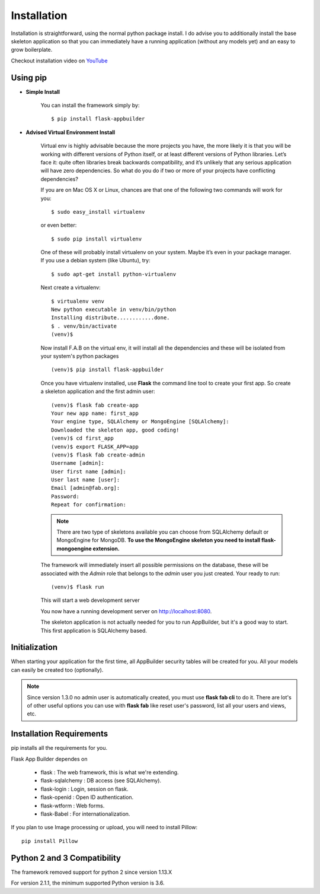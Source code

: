 Installation
============

Installation is straightforward, using the normal python package install.
I do advise you to additionally install the base skeleton application
so that you can immediately have a running application (without any models yet) and an easy to grow boilerplate.

Checkout installation video on `YouTube <http://youtu.be/xvum4vfwldg>`_

Using pip
---------

- **Simple Install**

    You can install the framework simply by::

	$ pip install flask-appbuilder

- **Advised Virtual Environment Install**

    Virtual env is highly advisable because the more projects you have,
    the more likely it is that you will be working with
    different versions of Python itself, or at least different versions of Python libraries.
    Let’s face it: quite often libraries break backwards compatibility,
    and it’s unlikely that any serious application will have zero dependencies.
    So what do you do if two or more of your projects have conflicting dependencies?

    If you are on Mac OS X or Linux, chances are that one of the following two commands will work for you:

    ::

        $ sudo easy_install virtualenv

    or even better:

    ::

        $ sudo pip install virtualenv

    One of these will probably install virtualenv on your system.
    Maybe it’s even in your package manager. If you use a debian system (like Ubuntu), try:

    ::

        $ sudo apt-get install python-virtualenv

    Next create a virtualenv:

    ::

        $ virtualenv venv
        New python executable in venv/bin/python
        Installing distribute............done.
        $ . venv/bin/activate
        (venv)$

    Now install F.A.B on the virtual env,
    it will install all the dependencies and these will be isolated from your system's python packages

    ::

        (venv)$ pip install flask-appbuilder


    Once you have virtualenv installed, use **Flask** the command line tool to create your first app.
    So create a skeleton application and the first admin user:

    ::

        (venv)$ flask fab create-app
        Your new app name: first_app
        Your engine type, SQLAlchemy or MongoEngine [SQLAlchemy]:
        Downloaded the skeleton app, good coding!
        (venv)$ cd first_app
        (venv)$ export FLASK_APP=app
        (venv)$ flask fab create-admin
        Username [admin]:
        User first name [admin]:
        User last name [user]:
        Email [admin@fab.org]:
        Password:
        Repeat for confirmation:

    .. note:: There are two type of skeletons available you can choose from SQLAlchemy default or MongoEngine for
            MongoDB. **To use the MongoEngine skeleton you need to install flask-mongoengine extension.**

    The framework will immediately insert all possible permissions on the database, these will be associated with
    the *Admin* role that belongs to the *admin* user you just created. Your ready to run:

    ::

        (venv)$ flask run

    This will start a web development server

    You now have a running development server on http://localhost:8080.

    The skeleton application is not actually needed for you to run AppBuilder, but it's a good way to start.
    This first application is SQLAlchemy based.

Initialization
--------------

When starting your application for the first time,
all AppBuilder security tables will be created for you.
All your models can easily be created too (optionally).

.. note:: Since version 1.3.0 no admin user is automatically created, you must use **flask fab cli** to do it.
    There are lot's of other useful options you can use with **flask fab** like reset user's password,
    list all your users and views, etc.

Installation Requirements
-------------------------

pip installs all the requirements for you.

Flask App Builder dependes on

    - flask : The web framework, this is what we're extending.
    - flask-sqlalchemy : DB access (see SQLAlchemy).
    - flask-login : Login, session on flask.
    - flask-openid : Open ID authentication.
    - flask-wtform : Web forms.
    - flask-Babel : For internationalization.

If you plan to use Image processing or upload, you will need to install Pillow::

    pip install Pillow

Python 2 and 3 Compatibility
----------------------------

The framework removed support for python 2 since version 1.13.X

For version 2.1.1, the minimum supported Python version is 3.6.

